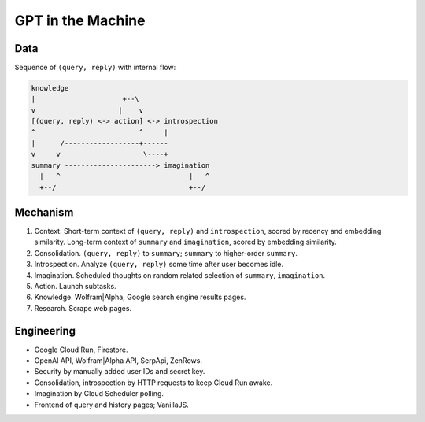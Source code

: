 GPT in the Machine
==================


Data
----

Sequence of ``(query, reply)`` with internal flow:

.. code-block:: none

   knowledge
   |                     +--\
   v                    |    v
   [(query, reply) <-> action] <-> introspection
   ^                         ^     |
   |      /------------------+------
   v     v                    \----+
   summary ----------------------> imagination
     |   ^                               |   ^
     +--/                                +--/


Mechanism
---------

1. Context. Short-term context of ``(query, reply)`` and ``introspection``,
   scored by recency and embedding similarity.
   Long-term context of ``summary`` and ``imagination``,
   scored by embedding similarity.

2. Consolidation. ``(query, reply)`` to ``summary``;
   ``summary`` to higher-order ``summary``.

3. Introspection. Analyze ``(query, reply)`` some time after user becomes idle.

4. Imagination. Scheduled thoughts on random related selection of ``summary``, ``imagination``.

5. Action. Launch subtasks.

6. Knowledge. Wolfram|Alpha, Google search engine results pages.

7. Research. Scrape web pages.


Engineering
-----------

- Google Cloud Run, Firestore.
- OpenAI API, Wolfram|Alpha API, SerpApi, ZenRows.
- Security by manually added user IDs and secret key.
- Consolidation, introspection by HTTP requests to keep Cloud Run awake.
- Imagination by Cloud Scheduler polling.
- Frontend of query and history pages; VanillaJS.

